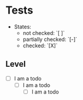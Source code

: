 * Tests

- States:
  - not checked: `[ ]`
  - partially checked: `[-]`
  - checked: `[X]`

** Level

- [ ] I am a todo
  - [ ] I am a todo
    - [ ] I am a todo
